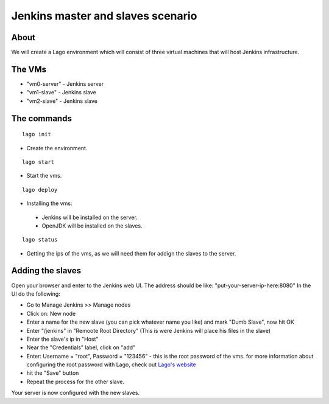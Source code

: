Jenkins master and slaves scenario
====================================

About
^^^^^^

We will create a Lago environment which will consist of three virtual machines
that will host Jenkins infrastructure.

The VMs
^^^^^^^

-  "vm0-server" - Jenkins server
-  "vm1-slave" - Jenkins slave
-  "vm2-slave" - Jenkins slave

The commands
^^^^^^^^^^^^^^

::

    lago init
    
-  Create the environment.
    
::

    lago start
    
-  Start the vms.

::

    lago deploy

-   Installing the vms:
   -  Jenkins will be installed on the server.
   -  OpenJDK will be installed on the slaves.

::

    lago status
    
-  Getting the ips of the vms, as we will need them for addign the slaves to the server.
    

Adding the slaves
^^^^^^^^^^^^^^^^^^

Open your browser and enter to the Jenkins web UI.
The address should be like: "put-your-server-ip-here:8080"
In the UI do the following:

-  Go to Manage Jenkins >> Manage nodes
-  Click on: New node
-  Enter a name for the new slave (you can pick whatever name you like)
   and mark "Dumb Slave", now hit OK
-  Enter "/jenkins" in "Remoote Root Directory" (This is were Jenkins
   will place his files in the slave)
-  Enter the slave's ip in "Host"
-  Near the "Credentials" label, click on "add"
-  Enter: Username = "root", Password = "123456" - this is the root password of the vms. for more information about configuring the root password with Lago, check out
   `Lago's website <http://lago.readthedocs.org/en/latest/README.html>`__
-  hit the "Save" button
-  Repeat the process for the other slave.

Your server is now configured with the new slaves.
